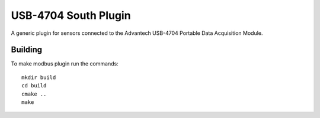 *********************
USB-4704 South Plugin
*********************

A generic plugin for sensors connected to the Advantech USB-4704
Portable Data Acquisition Module.


Building
========

To make modbus plugin run the commands:
::
  mkdir build
  cd build
  cmake ..
  make


